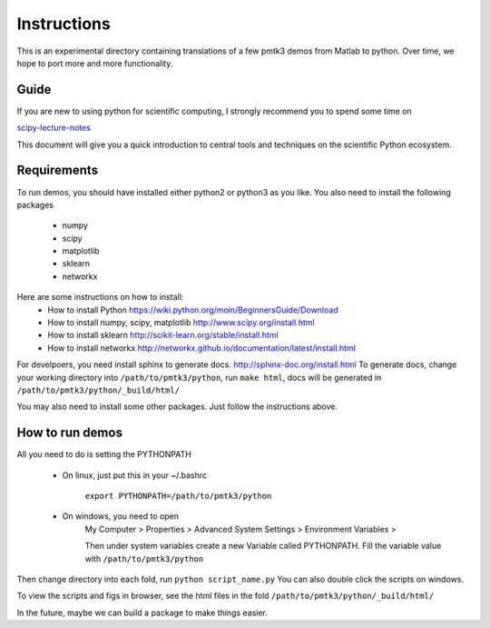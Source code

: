 Instructions
===============
This is an experimental directory containing translations of a few 
pmtk3 demos from Matlab to python. Over time, we hope to port
more and more functionality.

Guide
--------------
If you are new to using python for scientific computing, I strongly recommend 
you to spend some time on 

`scipy-lecture-notes <http://scipy-lectures.github.io>`_

This document will give you a quick introduction to central tools and 
techniques on the scientific Python ecosystem.

Requirements
--------------
To run demos, you should have installed either python2 or python3 as you like. 
You also need to install the following packages
    - numpy
    - scipy
    - matplotlib
    - sklearn
    - networkx

Here are some instructions on how to install:
    - How to install Python https://wiki.python.org/moin/BeginnersGuide/Download
    - How to install numpy, scipy, matplotlib http://www.scipy.org/install.html
    - How to install sklearn http://scikit-learn.org/stable/install.html
    - How to install networkx http://networkx.github.io/documentation/latest/install.html

For develpoers, you need install sphinx to generate docs. 
http://sphinx-doc.org/install.html
To generate docs, change your working directory into ``/path/to/pmtk3/python``,
run ``make html``, docs will be generated in ``/path/to/pmtk3/python/_build/html/``
   
You may also need to install some other packages. Just follow the instructions above.

How to run demos
------------------
All you need to do is setting the PYTHONPATH

  - On linux, just put this in your ~/.bashrc
    
      ``export PYTHONPATH=/path/to/pmtk3/python``
    
  - On windows, you need to open
      My Computer > Properties > Advanced System Settings > Environment Variables >
       
      .. image:: http://i.stack.imgur.com/ZGp36.png
    
      Then under system variables  create a new Variable called PYTHONPATH.
      Fill the variable value with ``/path/to/pmtk3/python``

Then change directory into each fold, run ``python script_name.py``
You can also double click the scripts on windows.

To view the scripts and figs in browser, see the html files in the fold ``/path/to/pmtk3/python/_build/html/``

In the future, maybe we can build a package to make things easier.

